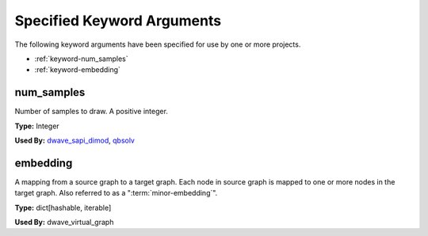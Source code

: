 .. _keywords:

===========================
Specified Keyword Arguments
===========================

The following keyword arguments have been specified for use by one or more
projects.

* :ref:`keyword-num_samples`
* :ref:`keyword-embedding`

.. _keyword-num_samples:

num_samples
===========

Number of samples to draw. A positive integer.

**Type:** Integer

**Used By:** `dwave_sapi_dimod <https://github.com/dwavesystems/dwave_sapi_dimod>`_, `qbsolv <https://github.com/dwavesystems/qbsolv>`_

.. _keyword-embedding:

embedding
=========

A mapping from a source graph to a target graph. Each node in
source graph is mapped to one or more nodes in the target graph.
Also referred to as a "\ :term:`minor-embedding`\ ".

**Type:** dict[hashable, iterable]

**Used By:**  dwave_virtual_graph

